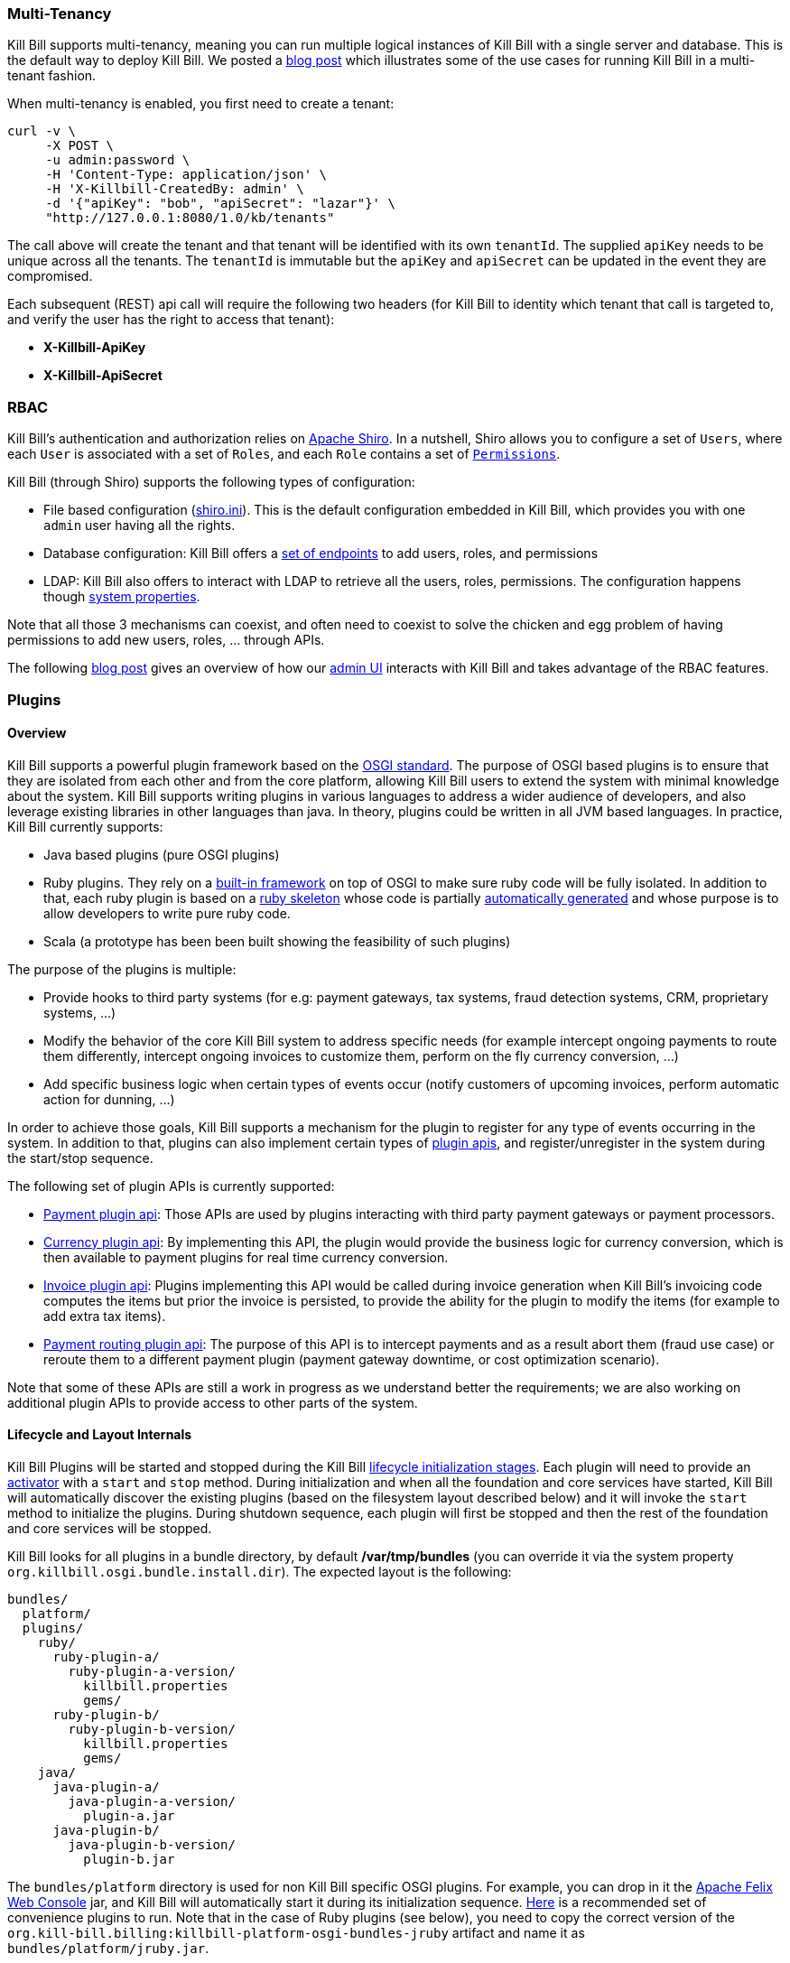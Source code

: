 === Multi-Tenancy

Kill Bill supports multi-tenancy, meaning you can run multiple logical instances of Kill Bill with a single server and database. This is the default way to deploy Kill Bill.
We posted a http://killbill.io/blog/subscription-service-using-kill-bill[blog post] which illustrates some of the use cases for running Kill Bill in a multi-tenant fashion.

When multi-tenancy is enabled, you first need to create a tenant:

[source,bash]
----
curl -v \
     -X POST \
     -u admin:password \
     -H 'Content-Type: application/json' \
     -H 'X-Killbill-CreatedBy: admin' \
     -d '{"apiKey": "bob", "apiSecret": "lazar"}' \
     "http://127.0.0.1:8080/1.0/kb/tenants"
----

The call above will create the tenant and that tenant will be identified with its own `tenantId`. The supplied `apiKey` needs to be unique across all the tenants. The `tenantId` is immutable but the `apiKey` and `apiSecret` can be updated in the event they are compromised.

Each subsequent (REST) api call will require the following two headers (for Kill Bill to identity which tenant that call is targeted to, and verify the user has the right to access that tenant):

* *X-Killbill-ApiKey*
* *X-Killbill-ApiSecret*


=== RBAC

Kill Bill's authentication and authorization relies on http://shiro.apache.org/[Apache Shiro].
In a nutshell, Shiro allows you to configure a set of `Users`, where each `User` is associated with a set of `Roles`, and each `Role` contains a set of https://github.com/killbill/killbill-api/blob/master/src/main/java/org/killbill/billing/security/Permission.java[`Permissions`].

Kill Bill (through Shiro) supports the following types of configuration:

* File based configuration (https://github.com/killbill/killbill/blob/master/profiles/killbill/src/main/resources/shiro.ini[shiro.ini]). This is the default configuration embedded in Kill Bill, which provides you with one `admin` user having all the rights.
* Database configuration: Kill Bill offers a https://github.com/killbill/killbill/blob/master/jaxrs/src/main/java/org/killbill/billing/jaxrs/resources/SecurityResource.java[set of endpoints] to add users, roles, and permissions
* LDAP:  Kill Bill also offers to interact with LDAP to retrieve all the users, roles, permissions. The configuration happens though https://github.com/killbill/killbill/blob/master/util/src/main/java/org/killbill/billing/util/config/SecurityConfig.java[system properties].

Note that all those 3 mechanisms can coexist, and often need to coexist to solve the chicken and egg problem of having permissions to add new users, roles, ... through APIs.

The following http://killbill.io/blog/multi-tenancy-authorization/[blog post] gives an overview of how our https://github.com/killbill/killbill-admin-ui[admin UI] interacts with Kill Bill and takes advantage of the RBAC features.


=== Plugins

==== Overview

Kill Bill supports a powerful plugin framework based on the http://www.osgi.org/Main/HomePage[OSGI standard].
The purpose of OSGI based plugins is to ensure that they are isolated from each other and from the core platform, allowing Kill Bill users to extend the system with minimal knowledge about the system.
Kill Bill supports writing plugins in various languages to address a wider audience of developers, and also leverage existing libraries in other languages than java. In theory, plugins could be written in all JVM based languages. In practice, Kill Bill currently supports:

* Java based plugins (pure OSGI plugins)
* Ruby plugins. They rely on a https://github.com/killbill/killbill-platform/blob/master/osgi-bundles/bundles/jruby/src/main/java/org/killbill/billing/osgi/bundles/jruby/JRubyActivator.java[built-in framework] on top of OSGI to make sure ruby code will be fully isolated. In addition to that, each ruby plugin is based on a https://github.com/killbill/killbill-plugin-framework-ruby[ruby skeleton] whose code is partially https://github.com/killbill/killbill-java-parser[automatically generated] and whose purpose is to allow developers to write pure ruby code.
* Scala (a prototype has been been built showing the feasibility of such plugins)

The purpose of the plugins is multiple:

* Provide hooks to third party systems (for e.g: payment gateways, tax systems, fraud detection systems, CRM, proprietary systems, ...)
* Modify the behavior of the core Kill Bill system to address specific needs (for example intercept ongoing payments to route them differently, intercept ongoing invoices to customize them, perform on the fly currency conversion, ...)
* Add specific business logic when certain types of events occur (notify customers of upcoming invoices, perform automatic action for dunning, ...)

In order to achieve those goals, Kill Bill supports a mechanism for the plugin to register for any type of events occurring in the system.
In addition to that, plugins can also implement certain types of https://github.com/killbill/killbill-plugin-api[plugin apis], and register/unregister in the system during the start/stop sequence.

The following set of plugin APIs is currently supported:

* https://github.com/killbill/killbill-plugin-api/blob/master/payment/src/main/java/org/killbill/billing/payment/plugin/api/PaymentPluginApi.java[Payment plugin api]: Those APIs are used by plugins interacting with third party payment gateways or payment processors.
* https://github.com/killbill/killbill-plugin-api/blob/master/currency/src/main/java/org/killbill/billing/currency/plugin/api/CurrencyPluginApi.java[Currency plugin api]: By implementing this API, the plugin would provide the business logic for currency conversion, which is then available to payment plugins for real time currency conversion.
* https://github.com/killbill/killbill-plugin-api/blob/master/invoice/src/main/java/org/killbill/billing/invoice/plugin/api/InvoicePluginApi.java[Invoice plugin api]: Plugins implementing this API would be called during invoice generation when Kill Bill's invoicing code computes the items but prior the invoice is persisted, to provide the ability for the plugin to modify the items (for example to add extra tax items).
* https://github.com/killbill/killbill-plugin-api/blob/master/payment/src/main/java/org/killbill/billing/payment/plugin/api/PaymentPluginApi.java[Payment routing plugin api]: The purpose of this API is to intercept payments and as a result abort them (fraud use case) or reroute them to a different payment plugin (payment gateway downtime, or cost optimization scenario).

Note that some of these APIs are still a work in progress as we understand better the requirements; we are also working on additional plugin APIs to provide access to other parts of the system.

==== Lifecycle and Layout Internals

Kill Bill Plugins will be started and stopped during the Kill Bill https://github.com/killbill/killbill-platform/blob/master/platform-api/src/main/java/org/killbill/billing/platform/api/LifecycleHandlerType.java[lifecycle initialization stages].
Each plugin will need to provide an https://github.com/killbill/killbill-platform/blob/master/osgi-bundles/libs/killbill/src/main/java/org/killbill/killbill/osgi/libs/killbill/KillbillActivatorBase.java[activator] with a `start` and `stop` method.
During initialization and when all the foundation and core services have started, Kill Bill will automatically discover the existing plugins (based on the filesystem layout described below) and it will invoke the `start` method to initialize the plugins.
During shutdown sequence, each plugin will first be stopped and then the rest of the foundation and core services will be stopped.

Kill Bill looks for all plugins in a bundle directory, by default */var/tmp/bundles* (you can override it via the system property `org.killbill.osgi.bundle.install.dir`).
The expected layout is the following:

[source]
----
bundles/
  platform/
  plugins/
    ruby/
      ruby-plugin-a/
        ruby-plugin-a-version/
          killbill.properties
          gems/
      ruby-plugin-b/
        ruby-plugin-b-version/
          killbill.properties
          gems/
    java/
      java-plugin-a/
        java-plugin-a-version/
          plugin-a.jar
      java-plugin-b/
        java-plugin-b-version/
          plugin-b.jar
----

The `bundles/platform` directory is used for non Kill Bill specific OSGI plugins. For example, you can drop in it the http://felix.apache.org/site/apache-felix-web-console.html[Apache Felix Web Console] jar, and Kill Bill will automatically start it during its initialization sequence. https://github.com/killbill/killbill-platform/tree/master/osgi-bundles/defaultbundles[Here] is a recommended set of convenience plugins to run.
Note that in the case of Ruby plugins (see below), you need to copy the correct version of the `org.kill-bill.billing:killbill-platform-osgi-bundles-jruby` artifact and name it as `bundles/platform/jruby.jar`.

Also, in the case of java based plugins, it is enough to just copy the jar under the correct directory entry, but in the case of the ruby plugins, the layout is a bit more complex: it expects a top level `killbill.properties` file describing the type of plugin and special libraries to load, as well as a `gems` directory containing all the dependencies.
Fortunately, if you are using one of the official Ruby plugins, you don't need to worry about this. You can download http://search.maven.org/#search%7Cga%7C1%7Corg.kill-bill.billing.plugin.ruby[tar.gz packages] with the correct layout. Simply unpack them and restart Kill Bill.

If you want to develop your own ruby plugin, check our instructions https://github.com/killbill/killbill-plugin-framework-ruby/wiki/Build-Release[here] and https://github.com/killbill/killbill-plugin-framework-ruby/wiki/How-to-vendor-a-plugin-gem-for-Killbill-deployment[here].

We also provide hello world skeleton of plugins in https://github.com/killbill/killbill-hello-world-java-plugin[java] and https://github.com/killbill/killbill-hello-world-ruby-plugin[ruby] to get started.



